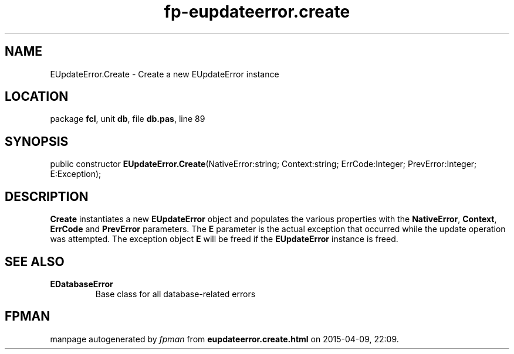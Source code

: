 .\" file autogenerated by fpman
.TH "fp-eupdateerror.create" 3 "2014-03-14" "fpman" "Free Pascal Programmer's Manual"
.SH NAME
EUpdateError.Create - Create a new EUpdateError instance
.SH LOCATION
package \fBfcl\fR, unit \fBdb\fR, file \fBdb.pas\fR, line 89
.SH SYNOPSIS
public constructor \fBEUpdateError.Create\fR(NativeError:string; Context:string; ErrCode:Integer; PrevError:Integer; E:Exception);
.SH DESCRIPTION
\fBCreate\fR instantiates a new \fBEUpdateError\fR object and populates the various properties with the \fBNativeError\fR, \fBContext\fR, \fBErrCode\fR and \fBPrevError\fR parameters. The \fBE\fR parameter is the actual exception that occurred while the update operation was attempted. The exception object \fBE\fR will be freed if the \fBEUpdateError\fR instance is freed.


.SH SEE ALSO
.TP
.B EDatabaseError
Base class for all database-related errors

.SH FPMAN
manpage autogenerated by \fIfpman\fR from \fBeupdateerror.create.html\fR on 2015-04-09, 22:09.

